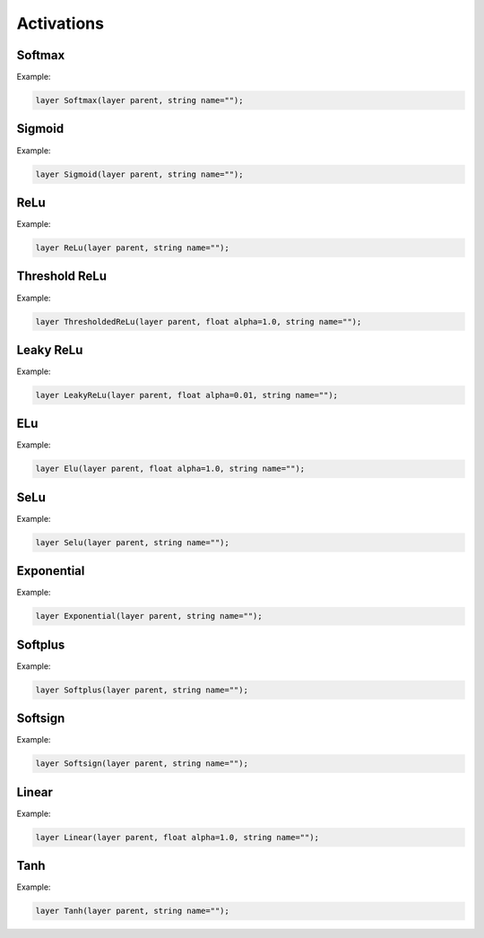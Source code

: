 Activations
============

Softmax
--------

.. doxygenfunction:: eddl::Softmax

Example:

.. code-block:: c++
   

   layer Softmax(layer parent, string name="");


Sigmoid
--------

.. doxygenfunction:: eddl::Sigmoid

Example:

.. code-block:: c++
   

   layer Sigmoid(layer parent, string name="");


ReLu
--------

.. doxygenfunction:: eddl::ReLu


Example:

.. code-block:: c++
   

   layer ReLu(layer parent, string name="");



Threshold ReLu
---------------


.. doxygenfunction:: eddl::ThresholdedReLu

Example:

.. code-block:: c++
   

    layer ThresholdedReLu(layer parent, float alpha=1.0, string name="");




Leaky ReLu
-----------


.. doxygenfunction:: eddl::LeakyReLu

Example:

.. code-block:: c++
   

    layer LeakyReLu(layer parent, float alpha=0.01, string name="");




ELu
--------

.. doxygenfunction:: eddl::Elu

Example:

.. code-block:: c++
   

    layer Elu(layer parent, float alpha=1.0, string name="");

SeLu
--------

.. doxygenfunction:: eddl::Selu

Example:

.. code-block:: c++
   

    layer Selu(layer parent, string name="");


Exponential
------------

.. doxygenfunction:: eddl::Exponential

Example:

.. code-block:: c++
   

    layer Exponential(layer parent, string name="");




Softplus
------------

.. doxygenfunction:: eddl::Softplus

Example:

.. code-block:: c++
   

    layer Softplus(layer parent, string name="");





Softsign
------------

.. doxygenfunction:: eddl::Softsign

Example:

.. code-block:: c++
   

    layer Softsign(layer parent, string name="");





Linear
-------

.. doxygenfunction:: eddl::Linear

Example:

.. code-block:: c++
   

    layer Linear(layer parent, float alpha=1.0, string name="");



Tanh
------


.. doxygenfunction:: eddl::Tanh

Example:

.. code-block:: c++
   

    layer Tanh(layer parent, string name="");
